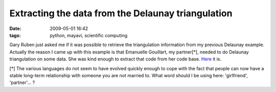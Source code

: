 Extracting the data from the Delaunay triangulation
###################################################

:date: 2009-05-01 16:42
:tags: python, mayavi, scientific computing

Gary Ruben just asked me if it was possible to retrieve the
triangulation information from my previous Delaunay example. Actually
the reason I came up with this example is that Emanuelle Gouillart, my
partner[\*], needed to do Delaunay triangulation on some data. She was
kind enough to extract that code from her code base. `Here`_ it is.

[\*] The various languages do not seem to have evolved quickly enough to
cope with the fact that people can now have a stable long-term
relationship with someone you are not married to. What word should I be
using here: 'girlfriend', 'partner'... ?

.. _Here: attachments/extract_delaunay_edges_py
